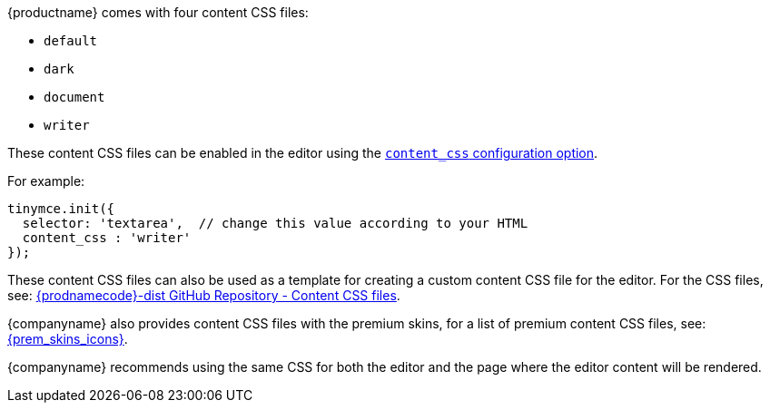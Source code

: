 {productname} comes with four content CSS files:

* `default`
* `dark`
* `document`
* `writer`

These content CSS files can be enabled in the editor using the xref:content-appearance.adoc#content_css[`content_css` configuration option].

For example:

[source, js]
----
tinymce.init({
  selector: 'textarea',  // change this value according to your HTML
  content_css : 'writer'
});
----

These content CSS files can also be used as a template for creating a custom content CSS file for the editor. For the CSS files, see: https://github.com/tinymce/tinymce-dist/tree/master/skins/content[{prodnamecode}-dist GitHub Repository - Content CSS files].

{companyname} also provides content CSS files with the premium skins, for a list of premium content CSS files, see:
xref:premium-skins-and-icon-packs.adoc[{prem_skins_icons}].

{companyname} recommends using the same CSS for both the editor and the page where the editor content will be rendered.
